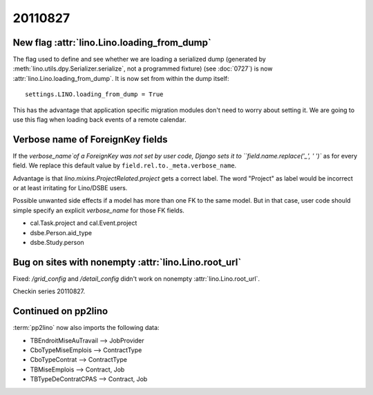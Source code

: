 20110827
========

New flag :attr:`lino.Lino.loading_from_dump`
--------------------------------------------

The flag used to define and see whether we are loading 
a serialized dump (generated by 
:meth:`lino.utils.dpy.Serializer.serialize`, 
not a programmed fixture) 
(see :doc:`0727`)
is now :attr:`lino.Lino.loading_from_dump`.
It is now set from within the dump itself::

  settings.LINO.loading_from_dump = True

This has the advantage that application specific 
migration modules don't need to worry about setting it.
We are going to use this flag when loading 
back events of a remote calendar.

Verbose name of ForeignKey fields
---------------------------------

If the `verbose_name`of a ForeignKey 
was not set by user code, 
Django sets it to ``field.name.replace('_', ' ')``
as for every field.
We replace this default value by ``field.rel.to._meta.verbose_name``.

Advantage is that `lino.mixins.ProjectRelated.project` 
gets a correct label. The word "Project" as label would be 
incorrect or at least irritating for Lino/DSBE users.

Possible unwanted side effects if a model has more than one FK 
to the same model. But in that case, user code should simple 
specify an explicit `verbose_name` for those FK fields.

- cal.Task.project and cal.Event.project
- dsbe.Person.aid_type
- dsbe.Study.person


Bug on sites with nonempty :attr:`lino.Lino.root_url`
-----------------------------------------------------

Fixed: `/grid_config` and `/detail_config` didn't 
work on nonempty :attr:`lino.Lino.root_url`.


Checkin series 20110827.


Continued on pp2lino
--------------------

:term:`pp2lino` now also imports the following data:

- TBEndroitMiseAuTravail --> JobProvider 
- CboTypeMiseEmplois --> ContractType 
- CboTypeContrat --> ContractType 
- TBMiseEmplois --> Contract, Job
- TBTypeDeContratCPAS --> Contract, Job

